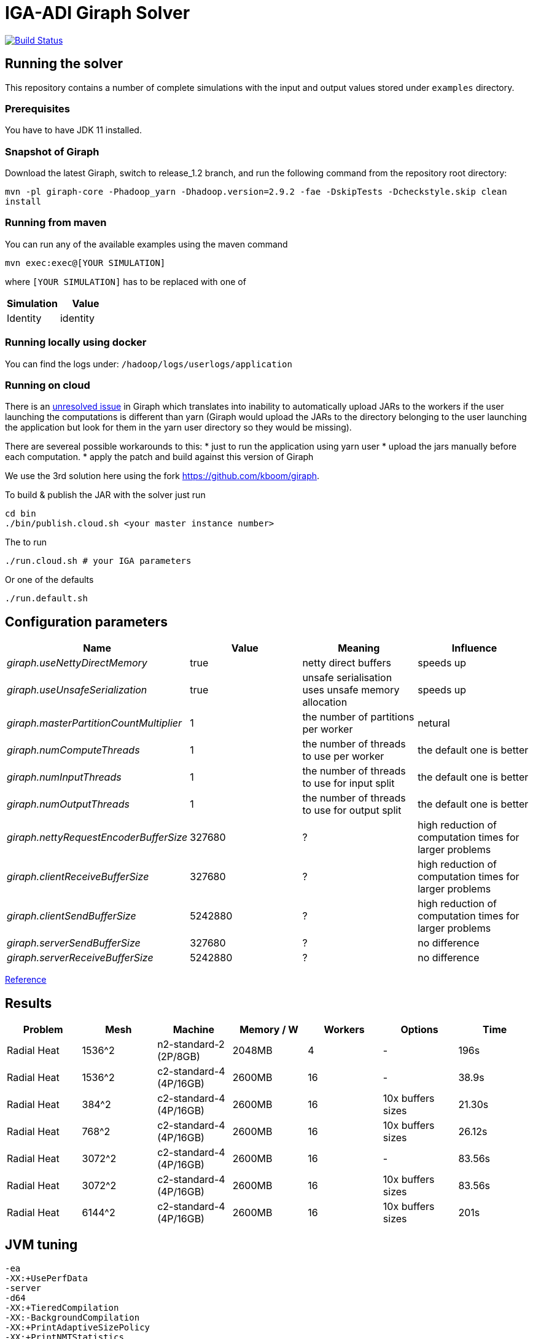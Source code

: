 = IGA-ADI Giraph Solver

image:https://travis-ci.com/kboom/iga-adi-giraph.svg?token=wBhPe1ndPxyFXb6jUk8s&branch=master[Build Status,link=https://travis-ci.com/kboom/iga-adi-giraph]

== Running the solver

This repository contains a number of complete simulations with the input and output values stored under `examples` directory.

=== Prerequisites

You have to have JDK 11 installed.

=== Snapshot of Giraph

Download the latest Giraph, switch to release_1.2 branch, and run the following command from the repository root directory:

`mvn -pl giraph-core -Phadoop_yarn -Dhadoop.version=2.9.2 -fae -DskipTests -Dcheckstyle.skip  clean install`

=== Running from maven

You can run any of the available examples using the maven command

----
mvn exec:exec@[YOUR SIMULATION]
----

where `[YOUR SIMULATION]` has to be replaced with one of

|===
|Simulation |Value

|Identity |identity
|===

=== Running locally using docker

You can find the logs under:
`/hadoop/logs/userlogs/application`

=== Running on cloud

There is an https://issues.apache.org/jira/browse/GIRAPH-859[unresolved issue] in Giraph which translates into inability to automatically upload JARs to the workers if the user launching the computations is different than yarn (Giraph would upload the JARs to the directory belonging to the user launching the application but look for them in the yarn user directory so they would be missing).

There are severeal possible workarounds to this:
* just to run the application using yarn user
* upload the jars manually before each computation.
* apply the patch and build against this version of Giraph

We use the 3rd solution here using the fork https://github.com/kboom/giraph.

To build &amp; publish the JAR with the solver just run

[source,bash]
----
cd bin
./bin/publish.cloud.sh <your master instance number>
----

The to run

[source,bash]
----
./run.cloud.sh # your IGA parameters
----

Or one of the defaults

[source,bash]
----
./run.default.sh
----

== Configuration parameters

|===
|Name |Value |Meaning |Influence

|_giraph.useNettyDirectMemory_ |true |netty direct buffers |speeds up
|_giraph.useUnsafeSerialization_ |true |unsafe serialisation uses unsafe memory allocation |speeds up
|_giraph.masterPartitionCountMultiplier_ |1 |the number of partitions per worker |netural
|_giraph.numComputeThreads_| 1|the number of threads to use per worker|the default one is better
|_giraph.numInputThreads_| 1|the number of threads to use for input split|the default one is better
|_giraph.numOutputThreads_| 1|the number of threads to use for output split|the default one is better
|_giraph.nettyRequestEncoderBufferSize_| 327680|?|high reduction of computation times for larger problems
|_giraph.clientReceiveBufferSize_| 327680|?|high reduction of computation times for larger problems
|_giraph.clientSendBufferSize_| 5242880|?|high reduction of computation times for larger problems
|_giraph.serverSendBufferSize_| 327680|?|no difference
|_giraph.serverReceiveBufferSize_| 5242880|?|no difference
|===

https://giraph.apache.org/options.html[Reference]

== Results

|===
|Problem |Mesh |Machine |Memory / W |Workers |Options |Time

|Radial Heat
|1536^2
|n2-standard-2 (2P/8GB)
|2048MB
|4
|-
|196s

|Radial Heat
|1536^2
|c2-standard-4 (4P/16GB)
|2600MB
|16
|-
|38.9s

|Radial Heat
|384^2
|c2-standard-4 (4P/16GB)
|2600MB
|16
|10x buffers sizes
|21.30s

|Radial Heat
|768^2
|c2-standard-4 (4P/16GB)
|2600MB
|16
|10x buffers sizes
|26.12s

|Radial Heat
|3072^2
|c2-standard-4 (4P/16GB)
|2600MB
|16
|-
|83.56s

|Radial Heat
|3072^2
|c2-standard-4 (4P/16GB)
|2600MB
|16
|10x buffers sizes
|83.56s

|Radial Heat
|6144^2
|c2-standard-4 (4P/16GB)
|2600MB
|16
|10x buffers sizes
|201s
|===

== JVM tuning

```
-ea
-XX:+UsePerfData
-server
-d64
-XX:+TieredCompilation
-XX:-BackgroundCompilation
-XX:+PrintAdaptiveSizePolicy
-XX:+PrintNMTStatistics
```

== Solved issues

https://exceptionshub.com/hadoop-no-filesystem-for-scheme-file.html[Missing filesystem]

== Caveats

* `giraph.SplitMasterWorker` cannot be `false` for yarn jobs.
This means there always will be an additional container next to the workers which just handle master tasks.
When choosing memory this means that the memory requirement is not `workers * memory` but `(workers + 1) * memory + 512mb`
as there is a 4th container that sets up other containers.
* `giraph.zkList` has to be set to the zookeeper address - if not, Giraph would bring up 2 additional nodes just to handle Zookeeper which is generally slower and wastes memory.

== Remaining ideas

[qanda]
Can we hold of with creating X matrix for the merging stage as there are only zeros and do this only before the substitutions?

== Links

* https://github.com/sakserv/hadoop-mini-clusters[Hadoop mini clusters]
* https://hadoop.apache.org/docs/current/hadoop-yarn/hadoop-yarn-common/yarn-default.xml[YARN property list]
* https://github.com/uwsampa/giraph-docker[Giraph on Docker]
* https://github.com/o19s/Hadoopadoop/blob/master/matrixtranspose/MatrixTranspose.java[Hadoop Matrix Transposition]
* https://www.ojalgo.org/code-examples/[ojAlgo examples]